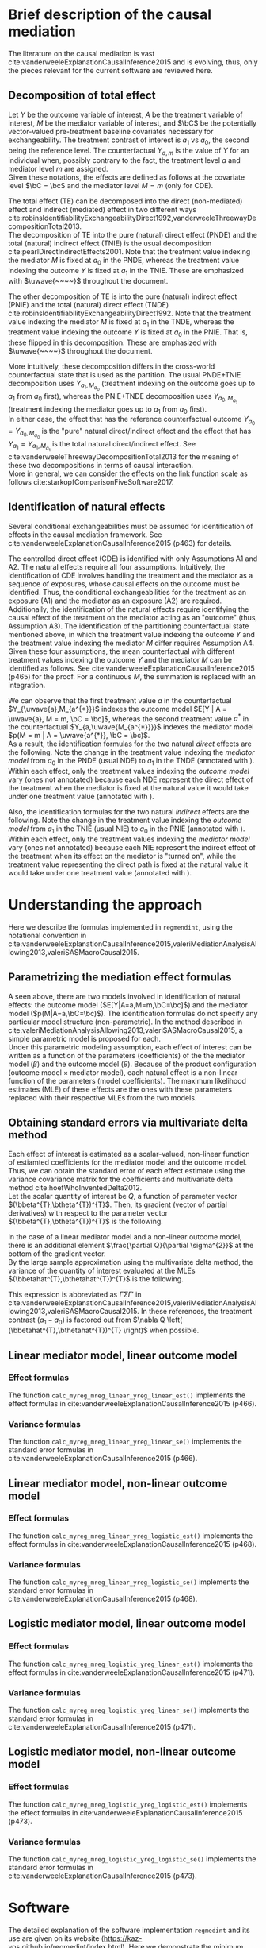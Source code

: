 \sloppy
\newpage
* Meta-data                                                        :noexport:
#+TITLE:
#+AUTHOR:
#+OPTIONS: ^:{}
# LATEX configurations
#+LATEX_CLASS_OPTIONS: [dvipdfmx,10pt]
#+LATEX_HEADER: %% Margin
#+LATEX_HEADER: %% \usepackage[margin=1.5cm]{geometry}
#+LATEX_HEADER: \usepackage[top=2cm, bottom=2cm, left=2cm, right=2cm, headsep=4pt]{geometry}
#+LATEX_HEADER: %% \addtolength{\topmargin}{0.3cm}
#+LATEX_HEADER: %% \addtolength{\textheight}{1.75in}
#+LATEX_HEADER: %% Math
#+LATEX_HEADER: \usepackage{amsmath}
#+LATEX_HEADER: \usepackage{amssymb}
#+LATEX_HEADER: \usepackage{wasysym}
#+LATEX_HEADER: %% Allow new page within align
#+LATEX_HEADER: \allowdisplaybreaks
#+LATEX_HEADER: \usepackage{cancel}
#+LATEX_HEADER: % % Code
#+LATEX_HEADER: \usepackage{listings}
#+LATEX_HEADER: \usepackage{courier}
#+LATEX_HEADER: \lstset{basicstyle=\footnotesize\ttfamily, breaklines=true, frame=single}
#+LATEX_HEADER: \usepackage[cache=false]{minted}
#+LATEX_HEADER: \usemintedstyle{vs}
#+LATEX_HEADER: %% Graphics
#+LATEX_HEADER: \usepackage{graphicx}
#+LATEX_HEADER: \usepackage{grffile}
#+LATEX_HEADER: %% DAG
#+LATEX_HEADER: \usepackage{tikz}
#+LATEX_HEADER: \usetikzlibrary{positioning,shapes.geometric}
#+LATEX_HEADER: %% Date
#+LATEX_HEADER: \usepackage[yyyymmdd]{datetime}
#+LATEX_HEADER: \renewcommand{\dateseparator}{--}
#+LATEX_HEADER: %% Header
#+LATEX_HEADER: \usepackage{fancyhdr}
#+LATEX_HEADER: \pagestyle{fancy}
#+LATEX_HEADER: \fancyhf{} % Erase first to supress section names
#+LATEX_HEADER: \fancyhead[L]{K Yoshida, et al.} % LEFT
#+LATEX_HEADER: \fancyhead[C]{Supplement} % CENTER
#+LATEX_HEADER: \fancyhead[R]{\today} % RIGHT
#+LATEX_HEADER: \fancyfoot[C]{\thepage}
#+LATEX_HEADER: %% \fancyfoot[R]{Page \thepage\ of \pageref{LastPage}}
#+LATEX_HEADER: %% Section font size
#+LATEX_HEADER: \usepackage{sectsty}
#+LATEX_HEADER: \sectionfont{\small}
#+LATEX_HEADER: \subsectionfont{\small}
#+LATEX_HEADER: \subsubsectionfont{\small}
#+LATEX_HEADER: %% Section numbering
#+LATEX_HEADER: %% http://tex.stackexchange.com/questions/3177/how-to-change-the-numbering-of-part-chapter-section-to-alphabetical-r
#+LATEX_HEADER: %% \renewcommand\thesection{\alph{section}}
#+LATEX_HEADER: %% \renewcommand\thesubsection{\thesection.\arabic{subsection}}
#+LATEX_HEADER: %% \renewcommand{\thesubsubsection}{\thesubsection.\alph{subsubsection}}
#+LATEX_HEADER: %%
#+LATEX_HEADER: %% http://tex.stackexchange.com/questions/40067/numbering-sections-with-sequential-integers
#+LATEX_HEADER: %% \usepackage{chngcntr}
#+LATEX_HEADER: %% \counterwithout{subsection}{section}
#+LATEX_HEADER: %% enumerate
#+LATEX_HEADER: \usepackage{enumerate}
#+LATEX_HEADER: %% double space
#+LATEX_HEADER: %% \usepackage{setspace}
#+LATEX_HEADER: %% \linespread{2}
#+LATEX_HEADER: %% Paragraph Indentation
#+LATEX_HEADER: \usepackage{indentfirst}
#+LATEX_HEADER: \setlength{\parindent}{0em}
#+LATEX_HEADER: %% Spacing after headings
#+LATEX_HEADER: %% http://tex.stackexchange.com/questions/53338/reducing-spacing-after-headings
#+LATEX_HEADER: \usepackage{titlesec}
#+LATEX_HEADER: \titlespacing      \section{0pt}{12pt plus 4pt minus 2pt}{0pt plus 2pt minus 2pt}
#+LATEX_HEADER: \titlespacing   \subsection{0pt}{12pt plus 4pt minus 2pt}{0pt plus 2pt minus 2pt}
#+LATEX_HEADER: \titlespacing\subsubsection{0pt}{12pt plus 4pt minus 2pt}{0pt plus 2pt minus 2pt}
#+LATEX_HEADER: %% Fix figures and tables by [H]
#+LATEX_HEADER: \usepackage{float}
#+LATEX_HEADER: %% Allow URL embedding
#+LATEX_HEADER: \usepackage{url}
#+LATEX_HEADER: \usepackage{fontawesome}
#+LATEX_HEADER: %% https://github.com/kaz-yos/emacs/blob/master/misc/GrandMacros.tex
#+LATEX_HEADER: \input{\string~/.emacs.d/misc/GrandMacros}
# ############################################################################ #

* Brief description of the causal mediation

The literature on the causal mediation is vast cite:vanderweeleExplanationCausalInference2015 and is evolving, thus, only the pieces relevant for the current software are reviewed here.

** Decomposition of total effect
Let $Y$ be the outcome variable of interest, $A$ be the treatment variable of interest, $M$ be the mediator variable of interest, and $\bC$ be the potentially vector-valued pre-treatment baseline covariates necessary for exchangeability. The treatment contrast of interest is $a_{1}$ vs $a_{0}$, the second being the reference level. The counterfactual $Y_{a,m}$ is the value of $Y$ for an individual when, possibly contrary to the fact, the treatment level $a$ and mediator level $m$ are assigned.\\

Given these notations, the effects are defined as follows at the covariate level $\bC = \bc$ and the mediator level $M = m$ (only for CDE).

\begin{align*}
  CDE(m) &= E[Y_{a_{1},m} | \bC = \bc] - E[Y_{a_{0},m} | \bC = \bc]\\
  \\
  PNDE &= E[Y_{a_{1},M_{a_{0}}} | \bC = \bc] - E[Y_{a_{0},M_{a_{0}}} | \bC = \bc]\\
  TNIE &= E[Y_{a_{1},M_{a_{1}}} | \bC = \bc] - E[Y_{a_{1},M_{a_{0}}} | \bC = \bc]\\
  \\
  TNDE &= E[Y_{a_{1},M_{a_{1}}} | \bC = \bc] - E[Y_{a_{0},M_{a_{1}}} | \bC = \bc]\\
  PNIE &= E[Y_{a_{0},M_{a_{1}}} | \bC = \bc] - E[Y_{a_{0},M_{a_{0}}} | \bC = \bc]\\
  \\
  TE &= E[Y_{a_{1}} | \bC = \bc] - E[Y_{a_{0}} | \bC = \bc]\\
\end{align*}

The total effect (TE) can be decomposed into the direct (non-mediated) effect and indirect (mediated) effect in two different ways cite:robinsIdentifiabilityExchangeabilityDirect1992,vanderweeleThreewayDecompositionTotal2013.\\

 The decomposition of TE into the pure (natural) direct effect (PNDE) and the total (natural) indirect effect (TNIE) is the usual decomposition cite:pearlDirectIndirectEffects2001. Note that the treatment value indexing the mediator $M$ is fixed at $a_{0}$ in the PNDE, whereas the treatment value indexing the outcome $Y$ is fixed at $a_{1}$ in the TNIE. These are emphasized with $\uwave{~~~~}$ throughout the document.

\begin{align*}
  PNDE &= E[Y_{a_{1},\uwave{M_{a_{0}}}} | \bC = \bc] - E[Y_{a_{0},\uwave{M_{a_{0}}}} | \bC = \bc]\\
  TNIE &= E[Y_{\uwave{a_{1}},M_{a_{1}}} | \bC = \bc] - E[Y_{\uwave{a_{1}},M_{a_{0}}} | \bC = \bc]\\
\end{align*}

 The other decomposition of TE is into the pure (natural) indirect effect (PNIE) and the total (natural) direct effect (TNDE) cite:robinsIdentifiabilityExchangeabilityDirect1992. Note that the treatment value indexing the mediator $M$ is fixed at $a_{1}$ in the TNDE, whereas the treatment value indexing the outcome $Y$ is fixed at $a_{0}$ in the PNIE. That is, these flipped in this decomposition. These are emphasized with $\uwave{~~~~}$ throughout the document.

\begin{align*}
  TNDE &= E[Y_{a_{1},\uwave{M_{a_{1}}}} | \bC = \bc] - E[Y_{a_{0},\uwave{M_{a_{1}}}} | \bC = \bc]\\
  PNIE &= E[Y_{\uwave{a_{0}},M_{a_{1}}} | \bC = \bc] - E[Y_{\uwave{a_{0}},M_{a_{0}}} | \bC = \bc]\\
\end{align*}

More intuitively, these decomposition differs in the cross-world counterfactual state that is used as the partition. The usual PNDE+TNIE decomposition uses $Y_{a_{1},M_{a_{0}}}$ (treatment indexing on the outcome goes up to $a_{1}$ from $a_{0}$ first), whereas the PNIE+TNDE decomposition uses $Y_{a_{0},M_{a_{1}}}$ (treatment indexing the mediator goes up to $a_{1}$ from $a_{0}$ first).\\

 In either case, the effect that has the reference counterfactual outcome $Y_{a_{0}} = Y_{a_{0},M_{a_{0}}}$ is the "pure" natural direct/indirect effect and the effect that has $Y_{a_{1}} = Y_{a_{1},M_{a_{1}}}$ is the total natural direct/indirect effect. See cite:vanderweeleThreewayDecompositionTotal2013 for the meaning of these two decompositions in terms of causal interaction.\\

More in general, we can consider the effects on the link function scale as follows cite:starkopfComparisonFiveSoftware2017.

\begin{align*}
  CDE(m) &= g(E[Y_{a_{1},m} | \bC = \bc]) - g(E[Y_{a_{0},m} | \bC = \bc])\\
  \\
  PNDE &= g(E[Y_{a_{1},M_{a_{0}}} | \bC = \bc]) - g(E[Y_{a_{0},M_{a_{0}}} | \bC = \bc])\\
  TNIE &= g(E[Y_{a_{1},M_{a_{1}}} | \bC = \bc]) - g(E[Y_{a_{1},M_{a_{0}}} | \bC = \bc])\\
  \\
  TNDE &= g(E[Y_{a_{1},M_{a_{1}}} | \bC = \bc]) - g(E[Y_{a_{0},M_{a_{1}}} | \bC = \bc])\\
  PNIE &= g(E[Y_{a_{0},M_{a_{1}}} | \bC = \bc]) - g(E[Y_{a_{0},M_{a_{0}}} | \bC = \bc])\\
  \\
  TE &= g(E[Y_{a_{1}} | \bC = \bc]) - g(E[Y_{a_{0}} | \bC = \bc])\\
\end{align*}


** Identification of natural effects
Several conditional exchangeabilities must be assumed for identification of effects in the causal mediation framework. See cite:vanderweeleExplanationCausalInference2015 (p463) for details.

\begin{align*}
  &\text{A1}\\
  Y_{a,m} &\ind A | \bC\\
  &\text{A2}\\
  Y_{a,m} &\ind M | \left\{ A, \bC \right\}\\
  &\text{A3}\\
  M_{a} &\ind A | \bC\\
  &\text{A4}\\
  Y_{a,m} &\ind M_{a^{*}} |\bC\\
\end{align*}

The controlled direct effect (CDE) is identified with only Assumptions A1 and A2. The natural effects require all four assumptions.  Intuitively, the identification of CDE involves handling the treatment and the mediator as a sequence of exposures, whose causal effects on the outcome must be identified. Thus, the conditional exchangeabilities for the treatment as an exposure (A1) and the mediator as an exposure (A2) are required.\\

Additionally, the identification of the natural effects require identifying the causal effect of the treatment on the mediator acting as an "outcome" (thus, Assumption A3). The identification of the partitioning counterfactual state mentioned above, in which the treatment value indexing the outcome $Y$ and the treatment value indexing the mediator $M$ differ requires Assumption A4.\\

Given these four assumptions, the mean counterfactual with different treatment values indexing the outcome $Y$ and the mediator $M$ can be identified as follows. See cite:vanderweeleExplanationCausalInference2015 (p465) for the proof. For a continuous $M$, the summation is replaced with an integration.

\begin{align*}
E[Y_{a,M_{a^{*}}} | \bC = \bc] &= \sum_{m} E[Y | A = a, M = m, \bC = \bc] p(M = m | A = a^{*}, \bC = \bc)
\end{align*}

We can observe that the first treatment value $a$ in the counterfactual $Y_{\uwave{a},M_{a^{*}}}$ indexes the outcome model $E[Y | A = \uwave{a}, M = m, \bC = \bc]$, whereas the second treatment value $a^{*}$ in the counterfactual $Y_{a,\uwave{M_{a^{*}}}}$ indexes the mediator model $p(M = m | A = \uwave{a^{*}}, \bC = \bc)$.\\

As a result, the identification formulas for the two natural /direct/ effects are the following. Note the change in the treatment value indexing the /mediator model/ from $a_{0}$ in the PNDE (usual NDE) to $a_{1}$ in the TNDE (annotated with \uwave{~~~~}). Within each effect, only the treatment values indexing the /outcome model/ vary (ones not annotated) because each NDE represent the direct effect of the treatment when the mediator is fixed at the natural value it would take under one treatment value (annotated with \uwave{~~~~}).

\begin{align*}
  PNDE
  &= E[Y_{a_{1},\uwave{M_{a_{0}}}} | \bC = \bc] - E[Y_{a_{0},\uwave{M_{a_{0}}}} | \bC = \bc]\\
  &=     \sum_{m} E[Y | A = a_{1}, M = m, \bC = \bc] p(M = m | A = \uwave{a_{0}}, \bC = \bc)\\
  &~~~ - \sum_{m} E[Y | A = a_{0}, M = m, \bC = \bc] p(M = m | A = \uwave{a_{0}}, \bC = \bc)\\
  &= \sum_{m} \left\{ E[Y | A = a_{1}, M = m, \bC = \bc] - E[Y | A = a_{0}, M = m, \bC = \bc] \right\}\\
  &~~~ \times p(M = m | A = \uwave{a_{0}}, \bC = \bc)\\
  \\
  TNDE
  &= E[Y_{a_{1},\uwave{M_{a_{1}}}} | \bC = \bc] - E[Y_{a_{0},\uwave{M_{a_{1}}}} | \bC = \bc]\\
  &=     \sum_{m} E[Y | A = a_{1}, M = m, \bC = \bc] p(M = m | A = \uwave{a_{1}}, \bC = \bc)\\
  &~~~ - \sum_{m} E[Y | A = a_{0}, M = m, \bC = \bc] p(M = m | A = \uwave{a_{1}}, \bC = \bc)\\
  &= \sum_{m} \left\{ E[Y | A = a_{1}, M = m, \bC = \bc] - E[Y | A = a_{0}, M = m, \bC = \bc] \right\}\\
  &~~~ \times p(M = m | A = \uwave{a_{1}}, \bC = \bc)\\
\end{align*}

Also, the identification formulas for the two natural /indirect/ effects are the following. Note the change in the treatment value indexing the /outcome model/ from $a_{1}$ in the TNIE (usual NIE) to $a_{0}$ in the PNIE (annotated with \uwave{~~~~}). Within each effect, only the treatment values indexing the /mediator model/ vary (ones not annotated) because each NIE represent the indirect effect of the treatment when its effect on the mediator is "turned on", while the treatment value representing the direct path is fixed at the natural value it would take under one treatment value (annotated with \uwave{~~~~}).

\begin{align*}
  TNIE
  &= E[Y_{\uwave{a_{1}},M_{a_{1}}} | \bC = \bc] - E[Y_{\uwave{a_{1}},M_{a_{0}}} | \bC = \bc]\\
  &=     \sum_{m} E[Y | A = \uwave{a_{1}}, M = m, \bC = \bc] p(M = m | A = a_{1}, \bC = \bc)\\
  &~~~ - \sum_{m} E[Y | A = \uwave{a_{1}}, M = m, \bC = \bc] p(M = m | A = a_{0}, \bC = \bc)\\
  &= \sum_{m} E[Y | A = \uwave{a_{1}}, M = m, \bC = \bc]\\
  &~~~ \times \left\{ p(M = m | A = a_{1}, \bC = \bc) - p(M = m | A = a_{0}, \bC = \bc) \right\}
  \\
  PNIE
   &= E[Y_{\uwave{a_{0}},M_{a_{1}}} | \bC = \bc] - E[Y_{\uwave{a_{0}},M_{a_{0}}} | \bC = \bc]\\
  &=     \sum_{m} E[Y | A = \uwave{a_{0}}, M = m, \bC = \bc] p(M = m | A = a_{1}, \bC = \bc)\\
  &~~~ - \sum_{m} E[Y | A = \uwave{a_{0}}, M = m, \bC = \bc] p(M = m | A = a_{0}, \bC = \bc)\\
  &= \sum_{m} E[Y | A = \uwave{a_{0}}, M = m, \bC = \bc]\\
  &~~~ \times \left\{ p(M = m | A = a_{1}, \bC = \bc) - p(M = m | A = a_{0}, \bC = \bc) \right\}
\end{align*}


* Understanding the approach
Here we describe the formulas implemented in =regmendint=, using the notational convention in cite:vanderweeleExplanationCausalInference2015,valeriMediationAnalysisAllowing2013,valeriSASMacroCausal2015.

** Parametrizing the mediation effect formulas
A seen above, there are two models involved in identification of natural effects: the outcome model ($E[Y|A=a,M=m,\bC=\bc]$) and the mediator model ($p(M|A=a,\bC=\bc)$). The identification formulas do not specify any particular model structure (non-parametric). In the method described in cite:valeriMediationAnalysisAllowing2013,valeriSASMacroCausal2015, a simple parametric model is proposed for each.\\

Under this parametric modeling assumption, each effect of interest can be written as a function of the parameters (coefficients) of the the mediator model ($\beta$) and the outcome model ($\theta$). Because of the product configuration (outcome model \times mediator model), each natural effect is a non-linear function of the parameters (model coefficients). The maximum likelihood estimates (MLE) of these effects are the ones with these parameters replaced with their respective MLEs from the two models.

** Obtaining standard errors via multivariate delta method

Each effect of interest is estimated as a scalar-valued, non-linear function of estiamted coefficients for the mediator model and the outcome model. Thus, we can obtain the standard error of each effect estimate using the variance covariance matrix for the coefficients and multivariate delta method cite:hoefWhoInventedDelta2012.\\

Let the scalar quantity of interest be $Q$, a function of parameter vector $(\bbeta^{T},\btheta^{T})^{T}$. Then, its gradient (vector of partial derivatives) with respect to the parameter vector $(\bbeta^{T},\btheta^{T})^{T}$ is the following.\\

\begin{align*}
\nabla Q &= \frac{\partial Q}{\partial (\bbeta^{T},\btheta^{T})^{T}}\\
         &= \begin{bmatrix}
           \frac{\partial Q}{\partial \beta_{0}}\\[6pt]
           \frac{\partial Q}{\partial \beta_{1}}\\[6pt]
           \frac{\partial Q}{\partial \bbeta_{2}}\\[6pt]
           \frac{\partial Q}{\partial \theta_{0}}\\[6pt]
           \frac{\partial Q}{\partial \theta_{1}}\\[6pt]
           \frac{\partial Q}{\partial \theta_{2}}\\[6pt]
           \frac{\partial Q}{\partial \theta_{3}}\\[6pt]
           \frac{\partial Q}{\partial \btheta_{4}}\\
         \end{bmatrix}\\
\end{align*}

In the case of a linear mediator model and a non-linear outcome model, there is an additional element $\frac{\partial Q}{\partial \sigma^{2}}$ at the bottom of the gradient vector.\\

By the large sample approximation using the multivariate delta method, the variance of the quantity of interest evaluated at the MLEs $(\bbetahat^{T},\bthetahat^{T})^{T}$ is the following.

\begin{align*}
  \underbrace{Var \left[ Q\left\{ (\bbetahat^{T},\bthetahat^{T})^{T} \right\} \right]}_{\text{scalar}}
  &\approx
  \underbrace{\left[ \nabla Q \left( (\bbetahat^{T},\bthetahat^{T})^{T} \right) \right]^{T}}_{\text{row vector}}
  \underbrace{Var((\bbetahat^{T},\bthetahat^{T})^{T})}_{\text{matrix}}
  \underbrace{\left[ \nabla Q \left( (\bbetahat^{T},\bthetahat^{T})^{T} \right) \right]}_{\text{column vector}}
\end{align*}

This expression is abbreviated as $\Gamma\Sigma\Gamma'$ in cite:vanderweeleExplanationCausalInference2015,valeriMediationAnalysisAllowing2013,valeriSASMacroCausal2015. In these references, the treatment contrast ($a_{1}-a_{0}$) is factored out from $\nabla Q \left( (\bbetahat^{T},\bthetahat^{T})^{T} \right)$ when possible.

** Linear mediator model, linear outcome model
*** Effect formulas
The function =calc_myreg_mreg_linear_yreg_linear_est()= implements the effect formulas in cite:vanderweeleExplanationCausalInference2015 (p466).

\begin{align*}
  &\text{Models}\\
  E[Y|A=a,M=m,\bC=\bc] &= \theta_{0} + \theta_{1}a + \theta_{2}m + \theta_{3}am + \btheta_{4}^{T}\bc\\
  E[M|A=a,\bC=\bc] &= \beta_{0} + \beta_{1}a + \bbeta_{2}^{T}\bc\\
  \\
  &\text{Effects}\\
  CDE(m) &= E[Y_{a_{1},m} | \bC = \bc] - E[Y_{a_{0},m} | \bC = \bc]\\
  &= (\theta_{1} + \theta_{3}m)(a_{1} - a_{0})\\
  \\
  PNDE &= E[Y_{a_{1},\uwave{M_{a_{0}}}} | \bC = \bc] - E[Y_{a_{0},\uwave{M_{a_{0}}}} | \bC = \bc]\\
  &= \left\{ \theta_{1} + \theta_{3}(\beta_{0} + \beta_{1}\uwave{a_{0}} + \bbeta_{2}^{T}\bc) \right\} (a_{1} - a_{0})\\
  TNIE &= E[Y_{\uwave{a_{1}},M_{a_{1}}} | \bC = \bc] - E[Y_{\uwave{a_{1}},M_{a_{0}}} | \bC = \bc]\\
  &= \beta_{1}(\theta_{2} + \theta_{3}\uwave{a_{1}})(a_{1} - a_{0})\\
  \\
  TNDE &= E[Y_{a_{1},\uwave{M_{a_{1}}}} | \bC = \bc] - E[Y_{a_{0},\uwave{M_{a_{1}}}} | \bC = \bc]\\
  &= \left\{ \theta_{1} + \theta_{3}(\beta_{0} + \beta_{1}\uwave{a_{1}} + \bbeta_{2}^{T}\bc) \right\} (a_{1} - a_{0})\\
  PNIE &= E[Y_{\uwave{a_{0}},M_{a_{1}}} | \bC = \bc] - E[Y_{\uwave{a_{0}},M_{a_{0}}} | \bC = \bc]\\
  &= \beta_{1}(\theta_{2} + \theta_{3}\uwave{a_{0}})(a_{1} - a_{0})\\
  \\
  TE &= PNDE + TNIE\\
  PM &= \frac{TNIE}{PNDE + TNIE}\\
\end{align*}

*** Variance formulas
The function =calc_myreg_mreg_linear_yreg_linear_se()= implements the standard error formulas in cite:vanderweeleExplanationCausalInference2015 (p466).

\begin{align*}
  (a_{1}-a_{0})\Gamma_{CDE(m)}
  &= \frac{\partial CDE(m)}{\partial (\bbeta^{T},\btheta^{T})^{T}}\\
  &= (a_{1}-a_{0})
    \begin{bmatrix}
      0\\
      0\\
      \b0\\
      0\\
      1\\
      0\\
      m\\
      \b0\\
    \end{bmatrix}\\
  \\
  (a_{1}-a_{0})\Gamma_{PNDE}
  &= \frac{\partial PNDE}{\partial (\bbeta^{T},\btheta^{T})^{T}}\\
  &= (a_{1}-a_{0})
    \begin{bmatrix}
      \theta_{3}\\
      \theta_{3}\uwave{a_{0}}\\
      \theta_{3}\bc\\
      0\\
      1\\
      0\\
      \beta_{0} + \beta_{1}\uwave{a_{0}} + \bbeta_{2}^{T}\bc\\
      \b0\\
    \end{bmatrix}\\
  (a_{1}-a_{0})\Gamma_{TNIE}
  &= \frac{\partial TNIE}{\partial (\bbeta^{T},\btheta^{T})^{T}}\\
  &= (a_{1}-a_{0})
    \begin{bmatrix}
      0\\
      \theta_{2} + \theta_{3}\uwave{a_{1}}\\
      \b0\\
      0\\
      0\\
      \beta_{1}\\
      \beta_{1}\uwave{a_{1}}\\
      \b0\\
    \end{bmatrix}\\
  \\
  (a_{1}-a_{0})\Gamma_{TNDE}
  &= \frac{\partial TNDE}{\partial (\bbeta^{T},\btheta^{T})^{T}}\\
  &= (a_{1}-a_{0})
    \begin{bmatrix}
      \theta_{3}\\
      \theta_{3}\uwave{a_{1}}\\
      \theta_{3}\bc\\
      0\\
      1\\
      0\\
      \beta_{0} + \beta_{1}\uwave{a_{1}} + \bbeta_{2}^{T}\bc\\
      \b0\\
    \end{bmatrix}\\
  (a_{1}-a_{0})\Gamma_{PNIE}
  &= \frac{\partial PNIE}{\partial (\bbeta^{T},\btheta^{T})^{T}}\\
  &= (a_{1}-a_{0})
    \begin{bmatrix}
      0\\
      \theta_{2} + \theta_{3}\uwave{a_{0}}\\
      \b0\\
      0\\
      0\\
      \beta_{1}\\
      \beta_{1}\uwave{a_{0}}\\
      \b0\\
    \end{bmatrix}\\
  \\
  (a_{1}-a_{0})\Gamma_{TE}
  &= \frac{\partial TE}{\partial (\bbeta^{T},\btheta^{T})^{T}}\\
  &= \frac{\partial (PNDE+TNIE)}{\partial (\bbeta^{T},\btheta^{T})^{T}}\\
  &= (a_{1}-a_{0})(\Gamma_{PNDE} + \Gamma_{TNIE})\\
  \\
  (a_{1}-a_{0})\Gamma_{PM}
  &= \frac{\partial PM}{\partial (\bbeta^{T},\btheta^{T})^{T}}\\
  &~~~\text{By multivariate chain rule}\\
  &= \frac{\partial PM}{\partial PNDE}\frac{\partial PNDE}{\partial (\bbeta^{T},\btheta^{T})^{T}} + \frac{\partial PM}{\partial TNIE}\frac{\partial TNIE}{\partial (\bbeta^{T},\btheta^{T})^{T}}\\
  &= \frac{\partial PM}{\partial PNDE}(a_{1}-a_{0})\Gamma_{PNDE} + \frac{\partial PM}{\partial TNIE}(a_{1}-a_{0})\Gamma_{TNIE}\\
  &= \frac{-TNIE}{(PNDE+TNIE)^{2}}(a_{1}-a_{0})\Gamma_{PNDE} + \frac{PNDE}{(PNDE+TNIE)^{2}}(a_{1}-a_{0})\Gamma_{TNIE}\\
  &= (a_{1}-a_{0}) \frac{-TNIE~\Gamma_{PNDE} + PNDE~\Gamma_{TNIE}}{(PNDE+TNIE)^{2}}\\
  \\
  &\text{Variance-covariance matrix from two models}\\
  \bSigma &=
           \begin{bmatrix}
             \bSigma_{\bbeta} & 0 \\
             0 & \bSigma_{\btheta} \\
           \end{bmatrix}\\
  SE(\widehat{CDE}(m)) &= \sqrt{\Gamma_{CDE(m)}^{T} ~\bSigma~ \Gamma_{CDE(m)}} ~ \abs{a_{1} - a_{0}}\\
  SE(\widehat{PNDE}) &= \sqrt{\Gamma_{PNDE}^{T} ~\bSigma~ \Gamma_{PNDE}} ~ \abs{a_{1} - a_{0}}\\
  SE(\widehat{TNIE}) &= \sqrt{\Gamma_{TNIE}^{T} ~\bSigma~ \Gamma_{TNIE}} ~ \abs{a_{1} - a_{0}}\\
  SE(\widehat{TNDE}) &= \sqrt{\Gamma_{TNDE}^{T} ~\bSigma~ \Gamma_{TNDE}} ~ \abs{a_{1} - a_{0}}\\
  SE(\widehat{PNIE}) &= \sqrt{\Gamma_{PNIE}^{T} ~\bSigma~ \Gamma_{PNIE}} ~ \abs{a_{1} - a_{0}}\\
  SE(\widehat{TE}) &= \sqrt{\Gamma_{TE}^{T} ~\bSigma~ \Gamma_{TE}} ~ \abs{a_{1} - a_{0}}\\
  SE(\widehat{PM}) &= \sqrt{\Gamma_{PM}^{T} ~\bSigma~ \Gamma_{PM}} ~ \abs{a_{1} - a_{0}}\\
\end{align*}


** Linear mediator model, non-linear outcome model
*** Effect formulas
The function =calc_myreg_mreg_linear_yreg_logistic_est()= implements the effect formulas in cite:vanderweeleExplanationCausalInference2015 (p468).

\begin{align*}
  &\text{Models}\\
  \logit(E[Y|A=a,M=m,\bC=\bc]) &= \theta_{0} + \theta_{1}a + \theta_{2}m + \theta_{3}am + \btheta_{4}^{T}\bc\\
  E[M|A=a,\bC=\bc] &= \beta_{0} + \beta_{1}a + \bbeta_{2}^{T}\bc\\
  \\
  &\text{Effects on link function scale}\\
  CDE(m) &= \logit(E[Y_{a_{1},m} | \bC = \bc]) - \logit(E[Y_{a_{0},m} | \bC = \bc])\\
  &= (\theta_{1} + \theta_{3}m)(a_{1} - a_{0})\\
  \\
  PNDE &= \logit(E[Y_{a_{1},\uwave{M_{a_{0}}}} | \bC = \bc]) - \logit(E[Y_{a_{0},\uwave{M_{a_{0}}}} | \bC = \bc])\\
  &\approx \left\{ \theta_{1} + \theta_{3}(\beta_{0} + \beta_{1}\uwave{a_{0}} + \bbeta_{2}^{T}\bc + \theta_{2}\sigma^{2}) \right\} (a_{1} - a_{0}) + \frac{1}{2} \theta_{3}^{2}\sigma^{2}(a_{1}^{2} - a_{0}^{2})\\
  TNIE &= \logit(E[Y_{\uwave{a_{1}},M_{a_{1}}} | \bC = \bc]) - \logit(E[Y_{\uwave{a_{1}},M_{a_{0}}} | \bC = \bc])\\
  &\approx \beta_{1}(\theta_{2} + \theta_{3}\uwave{a_{1}})(a_{1} - a_{0})\\
  \\
  TNDE &= \logit(E[Y_{a_{1},\uwave{M_{a_{1}}}} | \bC = \bc]) - \logit(E[Y_{a_{0},\uwave{M_{a_{1}}}} | \bC = \bc])\\
  &\approx \left\{ \theta_{1} + \theta_{3}(\beta_{0} + \beta_{1}\uwave{a_{1}} + \bbeta_{2}^{T}\bc + \theta_{2}\sigma^{2}) \right\} (a_{1} - a_{0}) + \frac{1}{2} \theta_{3}^{2}\sigma^{2}(a_{1}^{2} - a_{0}^{2})\\
  PNIE &= \logit(E[Y_{\uwave{a_{0}},M_{a_{1}}} | \bC = \bc]) - \logit(E[Y_{\uwave{a_{0}},M_{a_{0}}} | \bC = \bc])\\
  &\approx \beta_{1}(\theta_{2} + \theta_{3}\uwave{a_{0}})(a_{1} - a_{0})\\
  \\
  TE &= PNDE + TNIE\\
  PM &= \frac{\exp(PNDE)(\exp(TNIE) - 1)}{\exp(PNDE)\exp(TNIE) - 1}\\
\end{align*}

*** Variance formulas
The function =calc_myreg_mreg_linear_yreg_logistic_se()= implements the standard error formulas in cite:vanderweeleExplanationCausalInference2015 (p468).

\begin{align*}
  (a_{1}-a_{0})\Gamma_{CDE(m)}
  &= \frac{\partial CDE(m)}{\partial (\bbeta^{T},\btheta^{T},\sigma^2)^{T}}\\
  &= (a_{1}-a_{0})
    \begin{bmatrix}
      0\\
      0\\
      \b0\\
      0\\
      1\\
      0\\
      m\\
      \b0\\
      0\\
    \end{bmatrix}\\
  \\
  (a_{1}-a_{0})\Gamma_{PNDE}
  &= \frac{\partial PNDE}{\partial (\bbeta^{T},\btheta^{T},\sigma^2)^{T}}\\
  &= (a_{1}-a_{0})
    \begin{bmatrix}
      \theta_{3}\\
      \theta_{3}\uwave{a_{0}}\\
      \theta_{3}\bc\\
      0\\
      1\\
      \theta_{3}\sigma^{2}\\
      \beta_{0} + \beta_{1}\uwave{a_{0}} + \bbeta_{2}^{T}\bc + \theta_{2}\sigma^{2} + \theta_{3}\sigma^{2}(a_{0} + a_{1})\\
      \b0\\
      \theta_{3}\theta_{2} + \frac{1}{2}\theta_{3}^{2}(a_{1} + a_{0})\\
    \end{bmatrix}\\
  (a_{1}-a_{0})\Gamma_{TNIE}
  &= \frac{\partial TNIE}{\partial (\bbeta^{T},\btheta^{T},\sigma^2)^{T}}\\
  &= (a_{1}-a_{0})
    \begin{bmatrix}
      0\\
      \theta_{2} + \theta_{3}\uwave{a_{1}}\\
      \b0\\
      0\\
      0\\
      \beta_{1}\\
      \beta_{1}\uwave{a_{1}}\\
      \b0\\
      0\\
    \end{bmatrix}\\
  \\
  (a_{1}-a_{0})\Gamma_{TNDE}
  &= \frac{\partial TNDE}{\partial (\bbeta^{T},\btheta^{T},\sigma^2)^{T}}\\
  &= (a_{1}-a_{0})
    \begin{bmatrix}
      \theta_{3}\\
      \theta_{3}\uwave{a_{1}}\\
      \theta_{3}\bc\\
      0\\
      1\\
      \theta_{3}\sigma^{2}\\
      \beta_{0} + \beta_{1}\uwave{a_{1}} + \bbeta_{2}^{T}\bc + \theta_{2}\sigma^{2} + \theta_{3}\sigma^{2}(a_{0} + a_{1})\\
      \b0\\
      \theta_{3}\theta_{2} + \frac{1}{2}\theta_{3}^{2}(a_{1} + a_{0})\\
    \end{bmatrix}\\
  (a_{1}-a_{0})\Gamma_{PNIE}
  &= \frac{\partial PNIE}{\partial (\bbeta^{T},\btheta^{T},\sigma^2)^{T}}\\
  &= (a_{1}-a_{0})
    \begin{bmatrix}
      0\\
      \theta_{2} + \theta_{3}\uwave{a_{0}}\\
      \b0\\
      0\\
      0\\
      \beta_{1}\\
      \beta_{1}\uwave{a_{0}}\\
      \b0\\
      0\\
    \end{bmatrix}\\
  \\
  (a_{1}-a_{0})\Gamma_{TE}
  &= \frac{\partial TE}{\partial (\bbeta^{T},\btheta^{T},\sigma^2)^{T}}\\
  &= \frac{\partial (PNDE+TNIE)}{\partial (\bbeta^{T},\btheta^{T},\sigma^2)^{T}}\\
  &= (a_{1}-a_{0})(\Gamma_{PNDE} + \Gamma_{TNIE})\\
  \\
  (a_{1}-a_{0})\Gamma_{PM}
  &= \frac{\partial PM}{\partial (\bbeta^{T},\btheta^{T},\sigma^2)^{T}}\\
  &~~~\text{By multivariate chain rule}\\
  &= \frac{\partial PM}{\partial PNDE}\frac{\partial PNDE}{\partial (\bbeta^{T},\btheta^{T},\sigma^2)^{T}} + \frac{\partial PM}{\partial TNIE}\frac{\partial TNIE}{\partial (\bbeta^{T},\btheta^{T},\sigma^2)^{T}}\\
  &= \frac{\partial PM}{\partial PNDE}(a_{1}-a_{0})\Gamma_{PNDE} + \frac{\partial PM}{\partial TNIE}(a_{1}-a_{0})\Gamma_{TNIE}\\
  &= - \frac{\exp(PNDE)\left\{ \exp(TNIE) - 1 \right\}}{\left\{ \exp(PNDE)\exp(TNIE) - 1 \right\}^{2}} (a_{1}-a_{0})\Gamma_{PNDE}\\
  &~~~ + \frac{\exp(PNDE)\exp(TNIE)\left\{ \exp(PNDE) - 1 \right\}}{\left\{ \exp(PNDE)\exp(TNIE) - 1 \right\}^{2}} (a_{1}-a_{0})\Gamma_{TNIE}\\
  \\
  &\text{Variance-covariance matrix from two models}\\
  \bSigma &=
           \begin{bmatrix}
             \bSigma_{\bbeta} & 0 & 0\\
             0 & \bSigma_{\btheta} & 0\\
             0 & 0 & \Sigma_{\sigma^{2}}\\
           \end{bmatrix}\\
  \Sigma_{\sigma^{2}} &= \frac{2 (\sigma^{2})^{2}}{n - p} ~ \text{where} ~ p = \text{length}(\bbeta)\\
  SE(\widehat{CDE}(m)) &= \sqrt{\Gamma_{CDE(m)}^{T} ~\bSigma~ \Gamma_{CDE(m)}} ~ \abs{a_{1} - a_{0}}\\
  SE(\widehat{PNDE}) &= \sqrt{\Gamma_{PNDE}^{T} ~\bSigma~ \Gamma_{PNDE}} ~ \abs{a_{1} - a_{0}}\\
  SE(\widehat{TNIE}) &= \sqrt{\Gamma_{TNIE}^{T} ~\bSigma~ \Gamma_{TNIE}} ~ \abs{a_{1} - a_{0}}\\
  SE(\widehat{TNDE}) &= \sqrt{\Gamma_{TNDE}^{T} ~\bSigma~ \Gamma_{TNDE}} ~ \abs{a_{1} - a_{0}}\\
  SE(\widehat{PNIE}) &= \sqrt{\Gamma_{PNIE}^{T} ~\bSigma~ \Gamma_{PNIE}} ~ \abs{a_{1} - a_{0}}\\
  SE(\widehat{TE}) &= \sqrt{\Gamma_{TE}^{T} ~\bSigma~ \Gamma_{TE}} ~ \abs{a_{1} - a_{0}}\\
  SE(\widehat{PM}) &= \sqrt{\Gamma_{PM}^{T} ~\bSigma~ \Gamma_{PM}} ~ \abs{a_{1} - a_{0}}\\
\end{align*}


** Logistic mediator model, linear outcome model
*** Effect formulas
The function =calc_myreg_mreg_logistic_yreg_linear_est()= implements the effect formulas in cite:vanderweeleExplanationCausalInference2015 (p471).

\begin{align*}
  &\text{Models}\\
  E[Y|A=a,M=m,\bC=\bc] &= \theta_{0} + \theta_{1}a + \theta_{2}m + \theta_{3}am + \btheta_{4}^{T}\bc\\
  \logit(E[M|A=a,\bC=\bc]) &= \beta_{0} + \beta_{1}a + \bbeta_{2}^{T}\bc\\
  \\
  &\text{Effects}\\
  CDE(m) &= E[Y_{a_{1},m} | \bC = \bc] - E[Y_{a_{0},m} | \bC = \bc]\\
  &= (\theta_{1} + \theta_{3}m)(a_{1} - a_{0})\\
  \\
  PNDE &= E[Y_{a_{1},\uwave{M_{a_{0}}}} | \bC = \bc] - E[Y_{a_{0},\uwave{M_{a_{0}}}} | \bC = \bc]\\
  &= \left\{\theta_{1}(a_{1} - a_{0}) \right\} + \left\{\theta_{3}(a_{1} - a_{0}) \right\}
    \frac
    {    \exp(\beta_{0} + \beta_{1}\uwave{a_{0}} + \bbeta_{2}^{T}\bc)}
    {1 + \exp(\beta_{0} + \beta_{1}\uwave{a_{0}} + \bbeta_{2}^{T}\bc)}\\
  TNIE &= E[Y_{\uwave{a_{1}},M_{a_{1}}} | \bC = \bc] - E[Y_{\uwave{a_{1}},M_{a_{0}}} | \bC = \bc]\\
  &= (\theta_{2} + \theta_{3}\uwave{a_{1}})\left\{
    \frac
    {    \exp(\beta_{0} + \beta_{1}a_{1} + \bbeta_{2}^{T}\bc)}
    {1 + \exp(\beta_{0} + \beta_{1}a_{1} + \bbeta_{2}^{T}\bc)}
    -
    \frac
    {    \exp(\beta_{0} + \beta_{1}a_{0} + \bbeta_{2}^{T}\bc)}
    {1 + \exp(\beta_{0} + \beta_{1}a_{0} + \bbeta_{2}^{T}\bc)}
    \right\}
  \\
  TNDE &= E[Y_{a_{1},\uwave{M_{a_{1}}}} | \bC = \bc] - E[Y_{a_{0},\uwave{M_{a_{1}}}} | \bC = \bc]\\
  &= \left\{\theta_{1}(a_{1} - a_{0}) \right\} + \left\{\theta_{3}(a_{1} - a_{0}) \right\}
    \frac
    {    \exp(\beta_{0} + \beta_{1}\uwave{a_{1}} + \bbeta_{2}^{T}\bc)}
    {1 + \exp(\beta_{0} + \beta_{1}\uwave{a_{1}} + \bbeta_{2}^{T}\bc)}\\
  PNIE &= E[Y_{\uwave{a_{0}},M_{a_{1}}} | \bC = \bc] - E[Y_{\uwave{a_{0}},M_{a_{0}}} | \bC = \bc]\\
  &= (\theta_{2} + \theta_{3}\uwave{a_{0}})\left\{
    \frac
    {    \exp(\beta_{0} + \beta_{1}a_{1} + \bbeta_{2}^{T}\bc)}
    {1 + \exp(\beta_{0} + \beta_{1}a_{1} + \bbeta_{2}^{T}\bc)}
    -
    \frac
    {    \exp(\beta_{0} + \beta_{1}a_{0} + \bbeta_{2}^{T}\bc)}
    {1 + \exp(\beta_{0} + \beta_{1}a_{0} + \bbeta_{2}^{T}\bc)}
    \right\}
  \\
  TE &= PNDE + TNIE\\
  PM &= \frac{TNIE}{PNDE + TNIE}\\
\end{align*}

*** Variance formulas
The function =calc_myreg_mreg_logistic_yreg_linear_se()= implements the standard error formulas in cite:vanderweeleExplanationCausalInference2015 (p471).

\begin{align*}
  (a_{1}-a_{0})\Gamma_{CDE(m)}
  &= \frac{\partial CDE(m)}{\partial (\bbeta^{T},\btheta^{T})^{T}}\\
  &= (a_{1}-a_{0})
    \begin{bmatrix}
      0\\
      0\\
      \b0\\
      0\\
      1\\
      0\\
      m\\
      \b0\\
    \end{bmatrix}\\
  \\
  d_{1,PNDE} &= \theta_{3} \frac
               {    \exp(\beta_{0} + \beta_{1}\uwave{a_{0}} + \bbeta_{2}^{T}\bc)}
               {\{1 + \exp(\beta_{0} + \beta_{1}\uwave{a_{0}} + \bbeta_{2}^{T}\bc)\}^{2}}\\
  d_{2,PNDE} &= \uwave{a_{0}} \theta_{3} \frac
               {    \exp(\beta_{0} + \beta_{1}\uwave{a_{0}} + \bbeta_{2}^{T}\bc)}
               {\{1 + \exp(\beta_{0} + \beta_{1}\uwave{a_{0}} + \bbeta_{2}^{T}\bc)\}^{2}}\\
  d_{3,PNDE} &= \bc \theta_{3} \frac
               {    \exp(\beta_{0} + \beta_{1}\uwave{a_{0}} + \bbeta_{2}^{T}\bc)}
               {\{1 + \exp(\beta_{0} + \beta_{1}\uwave{a_{0}} + \bbeta_{2}^{T}\bc)\}^{2}}\\
  d_{4,PNDE} &= 0\\
  d_{5,PNDE} &= 1\\
  d_{6,PNDE} &= 0\\
  d_{7,PNDE} &= \frac
               {    \exp(\beta_{0} + \beta_{1}\uwave{a_{0}} + \bbeta_{2}^{T}\bc)}
               {1 + \exp(\beta_{0} + \beta_{1}\uwave{a_{0}} + \bbeta_{2}^{T}\bc)}\\
  d_{8,PNDE} &= \b0\\
  (a_{1}-a_{0})\Gamma_{PNDE}
  &= \frac{\partial PNDE}{\partial (\bbeta^{T},\btheta^{T})^{T}}\\
  &= (a_{1}-a_{0})
    \begin{bmatrix}
      d_{1,PNDE}\\
      d_{2,PNDE}\\
      d_{3,PNDE}\\
      d_{4,PNDE}\\
      d_{5,PNDE}\\
      d_{6,PNDE}\\
      d_{7,PNDE}\\
      d_{8,PNDE}\\
    \end{bmatrix}\\
  \\
  Q_{TNIE} &= \frac
      {            \exp(\beta_{0} + \beta_{1}a_{1} + \bbeta_{2}^{T}\bc)}
      {\left\{ 1 + \exp(\beta_{0} + \beta_{1}a_{1} + \bbeta_{2}^{T}\bc) \right\}^{2}}\\
  B_{TNIE} &= \frac
      {            \exp(\beta_{0} + \beta_{1}a_{0} + \bbeta_{2}^{T}\bc)}
      {\left\{ 1 + \exp(\beta_{0} + \beta_{1}a_{0} + \bbeta_{2}^{T}\bc) \right\}^{2}}\\
  K_{TNIE} &= \frac
      {    \exp(\beta_{0} + \beta_{1}a_{1} + \bbeta_{2}^{T}\bc)}
      {1 + \exp(\beta_{0} + \beta_{1}a_{1} + \bbeta_{2}^{T}\bc)}\\
  D_{TNIE} &= \frac
      {    \exp(\beta_{0} + \beta_{1}a_{0} + \bbeta_{2}^{T}\bc)}
      {1 + \exp(\beta_{0} + \beta_{1}a_{0} + \bbeta_{2}^{T}\bc)}\\
  d_{1,TNIE} &= (\theta_{2} + \theta_{3}\uwave{a_{1}}) (Q_{TNIE} - B_{TNIE})\\
  d_{2,TNIE} &= (\theta_{2} + \theta_{3}\uwave{a_{1}}) (a_{1}Q_{TNIE} - a_{0}B_{TNIE})\\
  d_{3,TNIE} &= (\theta_{2} + \theta_{3}\uwave{a_{1}})\bc (Q_{TNIE} - B_{TNIE})\\
  d_{4,TNIE} &= 0\\
  d_{5,TNIE} &= 0\\
  d_{6,TNIE} &= K_{TNIE} - D_{TNIE}\\
  d_{7,TNIE} &= \uwave{a_{1}} (K_{TNIE} - D_{TNIE})\\
  d_{8,TNIE} &= \b0\\
  &\text{Note the lack of the common factor }(a_{1} - a_{0})\\
  \Gamma_{TNIE}
  &= \frac{\partial TNIE}{\partial (\bbeta^{T},\btheta^{T})^{T}}\\
  &= \begin{bmatrix}
      d_{1,TNIE}\\
      d_{2,TNIE}\\
      d_{3,TNIE}\\
      d_{4,TNIE}\\
      d_{5,TNIE}\\
      d_{6,TNIE}\\
      d_{7,TNIE}\\
      d_{8,TNIE}\\
    \end{bmatrix}\\
  \\
  d_{1,TNDE} &= \theta_{3} \frac
               {    \exp(\beta_{1} + \beta_{1}\uwave{a_{1}} + \bbeta_{2}^{T}\bc)}
               {\{1 + \exp(\beta_{1} + \beta_{1}\uwave{a_{1}} + \bbeta_{2}^{T}\bc)\}^{2}}\\
  d_{2,TNDE} &= \uwave{a_{1}} \theta_{3} \frac
               {    \exp(\beta_{1} + \beta_{1}\uwave{a_{1}} + \bbeta_{2}^{T}\bc)}
               {\{1 + \exp(\beta_{1} + \beta_{1}\uwave{a_{1}} + \bbeta_{2}^{T}\bc)\}^{2}}\\
  d_{3,TNDE} &= \bc \theta_{3} \frac
               {    \exp(\beta_{1} + \beta_{1}\uwave{a_{1}} + \bbeta_{2}^{T}\bc)}
               {\{1 + \exp(\beta_{1} + \beta_{1}\uwave{a_{1}} + \bbeta_{2}^{T}\bc)\}^{2}}\\
  d_{4,TNDE} &= 0\\
  d_{5,TNDE} &= 1\\
  d_{6,TNDE} &= 0\\
  d_{7,TNDE} &= \frac
               {    \exp(\beta_{1} + \beta_{1}\uwave{a_{1}} + \bbeta_{2}^{T}\bc)}
               {1 + \exp(\beta_{1} + \beta_{1}\uwave{a_{1}} + \bbeta_{2}^{T}\bc)}\\
  d_{8,TNDE} &= \b0\\
  (a_{1}-a_{0})\Gamma_{TNDE}
  &= \frac{\partial TNDE}{\partial (\bbeta^{T},\btheta^{T})^{T}}\\
  &= (a_{1}-a_{0})
    \begin{bmatrix}
      d_{1,TNDE}\\
      d_{2,TNDE}\\
      d_{3,TNDE}\\
      d_{4,TNDE}\\
      d_{5,TNDE}\\
      d_{6,TNDE}\\
      d_{7,TNDE}\\
      d_{8,TNDE}\\
    \end{bmatrix}\\
  \\
  Q_{PNIE} &= \frac
      {            \exp(\beta_{0} + \beta_{1}a_{1} + \bbeta_{2}^{T}\bc)}
      {\left\{ 1 + \exp(\beta_{0} + \beta_{1}a_{1} + \bbeta_{2}^{T}\bc) \right\}^{2}}\\
  B_{PNIE} &= \frac
      {            \exp(\beta_{0} + \beta_{1}a_{0} + \bbeta_{2}^{T}\bc)}
      {\left\{ 1 + \exp(\beta_{0} + \beta_{1}a_{0} + \bbeta_{2}^{T}\bc) \right\}^{2}}\\
  K_{PNIE} &= \frac
      {    \exp(\beta_{0} + \beta_{1}a_{1} + \bbeta_{2}^{T}\bc)}
      {1 + \exp(\beta_{0} + \beta_{1}a_{1} + \bbeta_{2}^{T}\bc)}\\
  D_{PNIE} &= \frac
      {    \exp(\beta_{0} + \beta_{1}a_{0} + \bbeta_{2}^{T}\bc)}
      {1 + \exp(\beta_{0} + \beta_{1}a_{0} + \bbeta_{2}^{T}\bc)}\\
  d_{1,PNIE} &= (\theta_{2} + \theta_{3}\uwave{a_{0}}) (Q_{PNIE} - B_{PNIE})\\
  d_{2,PNIE} &= (\theta_{2} + \theta_{3}\uwave{a_{0}}) (a_{1}Q_{PNIE} - a_{0}B_{PNIE})\\
  d_{3,PNIE} &= (\theta_{2} + \theta_{3}\uwave{a_{0}})\bc (Q_{PNIE} - B_{PNIE})\\
  d_{4,PNIE} &= 0\\
  d_{5,PNIE} &= 0\\
  d_{6,PNIE} &= K_{PNIE} - D_{PNIE}\\
  d_{7,PNIE} &= \uwave{a_{0}} (K_{PNIE} - D_{PNIE})\\
  d_{8,PNIE} &= \b0\\
  &\text{Note the lack of the common factor }(a_{1} - a_{0})\\
  \Gamma_{PNIE}
  &= \frac{\partial PNIE}{\partial (\bbeta^{T},\btheta^{T})^{T}}\\
  &= \begin{bmatrix}
      d_{1,PNIE}\\
      d_{2,PNIE}\\
      d_{3,PNIE}\\
      d_{4,PNIE}\\
      d_{5,PNIE}\\
      d_{6,PNIE}\\
      d_{7,PNIE}\\
      d_{8,PNIE}\\
    \end{bmatrix}\\
  \\
  &\text{Note the lack of the common factor }(a_{1} - a_{0})\\
  \Gamma_{TE}
  &= \frac{\partial TE}{\partial (\bbeta^{T},\btheta^{T})^{T}}\\
  &= \frac{\partial (PNDE+TNIE)}{\partial (\bbeta^{T},\btheta^{T})^{T}}\\
  &= (a_{1}-a_{0})\Gamma_{PNDE} + \Gamma_{TNIE}\\
  \\
  &\text{Note the lack of the common factor }(a_{1} - a_{0})\\
  \Gamma_{PM}
  &= \frac{\partial PM}{\partial (\bbeta^{T},\btheta^{T})^{T}}\\
  &~~~\text{By multivariate chain rule}\\
  &= \frac{\partial PM}{\partial PNDE}\frac{\partial PNDE}{\partial (\bbeta^{T},\btheta^{T})^{T}} + \frac{\partial PM}{\partial TNIE}\frac{\partial TNIE}{\partial (\bbeta^{T},\btheta^{T})^{T}}\\
  &= \frac{\partial PM}{\partial PNDE}(a_{1}-a_{0})\Gamma_{PNDE} + \frac{\partial PM}{\partial TNIE}\Gamma_{TNIE}\\
  &= \frac{-TNIE}{(PNDE+TNIE)^{2}}(a_{1}-a_{0})\Gamma_{PNDE} + \frac{PNDE}{(PNDE+TNIE)^{2}}\Gamma_{TNIE}\\
  &= \frac{-TNIE~(a_{1}-a_{0})\Gamma_{PNDE} + PNDE~\Gamma_{TNIE}}{(PNDE+TNIE)^{2}}\\
  \\
  &\text{Variance-covariance matrix from two models}\\
  \bSigma &=
           \begin{bmatrix}
             \bSigma_{\bbeta} & 0 \\
             0 & \bSigma_{\btheta} \\
           \end{bmatrix}\\
  SE(\widehat{CDE}(m)) &= \sqrt{\Gamma_{CDE(m)}^{T} ~\bSigma~ \Gamma_{CDE(m)}} ~ \abs{a_{1} - a_{0}}\\
  SE(\widehat{PNDE}) &= \sqrt{\Gamma_{PNDE}^{T} ~\bSigma~ \Gamma_{PNDE}} ~ \abs{a_{1} - a_{0}}\\
  SE(\widehat{TNIE}) &= \sqrt{\Gamma_{TNIE}^{T} ~\bSigma~ \Gamma_{TNIE}}\\
  SE(\widehat{TNDE}) &= \sqrt{\Gamma_{TNDE}^{T} ~\bSigma~ \Gamma_{TNDE}} ~ \abs{a_{1} - a_{0}}\\
  SE(\widehat{PNIE}) &= \sqrt{\Gamma_{PNIE}^{T} ~\bSigma~ \Gamma_{PNIE}}\\
  SE(\widehat{TE}) &= \sqrt{\Gamma_{TE}^{T} ~\bSigma~ \Gamma_{TE}}\\
  SE(\widehat{PM}) &= \sqrt{\Gamma_{PM}^{T} ~\bSigma~ \Gamma_{PM}}\\
\end{align*}


** Logistic mediator model, non-linear outcome model
*** Effect formulas
The function =calc_myreg_mreg_logistic_yreg_logistic_est()= implements the effect formulas in cite:vanderweeleExplanationCausalInference2015 (p473).

\begin{align*}
  &\text{Models}\\
  \logit(E[Y|A=a,M=m,\bC=\bc]) &= \theta_{0} + \theta_{1}a + \theta_{2}m + \theta_{3}am + \btheta_{4}^{T}\bc\\
  \logit(E[M|A=a,\bC=\bc]) &= \beta_{0} + \beta_{1}a + \bbeta_{2}^{T}\bc
\end{align*}
# Separate to avoid an excessive right shift of the following.
\begin{align*}
  &\text{Effects on link function scale}\\
  CDE(m) &= \logit(E[Y_{a_{1},m} | \bC = \bc]) - \logit(E[Y_{a_{0},m} | \bC = \bc])\\
  &= (\theta_{1} + \theta_{3}m)(a_{1} - a_{0})\\
  \\
  PNDE &= \logit(E[Y_{a_{1},\uwave{M_{a_{0}}}} | \bC = \bc]) - \logit(E[Y_{a_{0},\uwave{M_{a_{0}}}} | \bC = \bc])\\
  &\approx \theta_{1}(a_{1} - a_{0})\\
  &~~~ + \log(1 + \exp(\theta_{2} + \theta_{3}a_{1} + \beta_{0} + \beta_{1} \uwave{a_{0}} + \bbeta_{2}^T\bc))\\
  &~~~ - \log(1 + \exp(\theta_{2} + \theta_{3}a_{0} + \beta_{0} + \beta_{1} \uwave{a_{0}} + \bbeta_{2}^T\bc))\\
  TNIE &= \logit(E[Y_{\uwave{a_{1}},M_{a_{1}}} | \bC = \bc]) - \logit(E[Y_{\uwave{a_{1}},M_{a_{0}}} | \bC = \bc])\\
  &\approx \log(1 + \exp(\beta_{0} + \beta_{1} a_{0} + \bbeta_{2}^T\bc))\\
  &~~~ - \log(1 + \exp(\beta_{0} + \beta_{1} a_{1} + \bbeta_{2}^T\bc))\\
  &~~~ + \log(1 + \exp(\theta_{2} + \theta_{3}\uwave{a_{1}} + \beta_{0} + \beta_{1} a_{1} + \bbeta_{2}^T\bc))\\
  &~~~ - \log(1 + \exp(\theta_{2} + \theta_{3}\uwave{a_{1}} + \beta_{0} + \beta_{1} a_{0} + \bbeta_{2}^T\bc))\\
  \\
  &\text{Note the $a_{0} \rightarrow a_{1}$ changes associated with $\beta_{1}$.}\\
  TNDE &= \logit(E[Y_{a_{1},\uwave{M_{a_{1}}}} | \bC = \bc]) - \logit(E[Y_{a_{0},\uwave{M_{a_{1}}}} | \bC = \bc])\\
  &\approx \theta_{1}(a_{1} - a_{0})\\
  &~~~ + \log(1 + \exp(\theta_{2} + \theta_{3}a_{1} + \beta_{0} + \beta_{1} \uwave{a_{1}} + \bbeta_{2}^T\bc))\\
  &~~~ - \log(1 + \exp(\theta_{2} + \theta_{3}a_{0} + \beta_{0} + \beta_{1} \uwave{a_{1}} + \bbeta_{2}^T\bc))\\
  &\text{Note the $a_{1} \rightarrow a_{0}$ changes associated with $\theta_{3}$.}\\
  PNIE &= \logit(E[Y_{\uwave{a_{0}},M_{a_{1}}} | \bC = \bc]) - \logit(E[Y_{\uwave{a_{0}},M_{a_{0}}} | \bC = \bc])\\
  &\approx \log(1 + \exp(\beta_{0} + \beta_{1} a_{0} + \bbeta_{2}^T\bc))\\
  &~~~ - \log(1 + \exp(\beta_{0} + \beta_{1} a_{1} + \bbeta_{2}^T\bc))\\
  &~~~ + \log(1 + \exp(\theta_{2} + \theta_{3}\uwave{a_{0}} + \beta_{0} + \beta_{1} a_{1} + \bbeta_{2}^T\bc))\\
  &~~~ - \log(1 + \exp(\theta_{2} + \theta_{3}\uwave{a_{0}} + \beta_{0} + \beta_{1} a_{0} + \bbeta_{2}^T\bc))\\
  \\
  TE &= PNDE + TNIE\\
  PM &= \frac{\exp(PNDE)(\exp(TNIE) - 1)}{\exp(PNDE)\exp(TNIE) - 1}\\
\end{align*}

*** Variance formulas
The function =calc_myreg_mreg_logistic_yreg_logistic_se()= implements the standard error formulas in cite:vanderweeleExplanationCausalInference2015 (p473).

\begin{align*}
  &\text{Note the lack of the common factor $(a_{1} - a_{0})$ throughout.}\\
  \Gamma_{CDE(m)}
  &= \frac{\partial CDE(m)}{\partial (\bbeta^{T},\btheta^{T})^{T}}\\
  &=
    \begin{bmatrix}
      0\\
      0\\
      \b0\\
      0\\
      (a_{1} - a_{0})\\
      0\\
      m(a_{1} - a_{0})\\
      \b0\\
    \end{bmatrix}\\
  \\
  Q_{PNDE} &= \frac
             {    \exp(\theta_{2} + \theta_{3}a_{1} + \beta_{0} + \beta_{1}\uwave{a_{0}} + \bbeta_{2}^{T}\bc)}
             {1 + \exp(\theta_{2} + \theta_{3}a_{1} + \beta_{0} + \beta_{1}\uwave{a_{0}} + \bbeta_{2}^{T}\bc)}\\
  B_{PNDE} &= \frac
             {    \exp(\theta_{2} + \theta_{3}a_{0} + \beta_{0} + \beta_{1}\uwave{a_{0}} + \bbeta_{2}^{T}\bc)}
             {1 + \exp(\theta_{2} + \theta_{3}a_{0} + \beta_{0} + \beta_{1}\uwave{a_{0}} + \bbeta_{2}^{T}\bc)}\\
      d_{1,PNDE} &= Q_{PNDE} - B_{PNDE}\\
      d_{2,PNDE} &= \uwave{a_{0}} (Q_{PNDE} - B_{PNDE})\\
      d_{3,PNDE} &= \bc (Q_{PNDE} - B_{PNDE})\\
      d_{4,PNDE} &= 0\\
      d_{5,PNDE} &= a_{1} - a_{0}\\
      d_{6,PNDE} &= Q_{PNDE} - B_{PNDE}\\
      d_{7,PNDE} &= a_{1}Q_{PNDE} - a_{0}B_{PNDE}\\
      d_{8,PNDE} &= \b0\\
  \Gamma_{PNDE}
  &= \frac{\partial PNDE}{\partial (\bbeta^{T},\btheta^{T})^{T}}\\
  &= \begin{bmatrix}
      d_{1,PNDE}\\
      d_{2,PNDE}\\
      d_{3,PNDE}\\
      d_{4,PNDE}\\
      d_{5,PNDE}\\
      d_{6,PNDE}\\
      d_{7,PNDE}\\
      d_{8,PNDE}\\
    \end{bmatrix}\\
  \\
  Q_{TNIE} &= \frac
      {    \exp(\theta_{2} + \theta_{3}\uwave{a_{1}} + \beta_{0} + \beta_{1}a_{1} + \bbeta_{2}^{T}\bc)}
      {1 + \exp(\theta_{2} + \theta_{3}\uwave{a_{1}} + \beta_{0} + \beta_{1}a_{1} + \bbeta_{2}^{T}\bc)}\\
  B_{TNIE} &= \frac
      {    \exp(\theta_{2} + \theta_{3}\uwave{a_{1}} + \beta_{0} + \beta_{1}a_{0} + \bbeta_{2}^{T}\bc)}
      {1 + \exp(\theta_{2} + \theta_{3}\uwave{a_{1}} + \beta_{0} + \beta_{1}a_{0} + \bbeta_{2}^{T}\bc)}\\
  K_{TNIE} &= \frac
      {    \exp(\beta_{0} + \beta_{1}a_{1} + \bbeta_{2}^{T}\bc)}
      {1 + \exp(\beta_{0} + \beta_{1}a_{1} + \bbeta_{2}^{T}\bc)}\\
  D_{TNIE} &= \frac
      {    \exp(\beta_{0} + \beta_{1}a_{0} + \bbeta_{2}^{T}\bc)}
      {1 + \exp(\beta_{0} + \beta_{1}a_{0} + \bbeta_{2}^{T}\bc)}\\
  d_{1,TNIE} &= (D_{TNIE} + Q_{TNIE}) - (K_{TNIE} + B_{TNIE})\\
  d_{2,TNIE} &= a_{0}(D_{TNIE} - B_{TNIE}) + a_{1}(Q_{TNIE} - K_{TNIE})\\
  d_{3,TNIE} &= \bc \left\{ (D_{TNIE} + Q_{TNIE}) - (K_{TNIE} + B_{TNIE}) \right\}\\
  d_{4,TNIE} &= 0\\
  d_{5,TNIE} &= 0\\
  d_{6,TNIE} &= Q_{TNIE} - B_{TNIE}\\
  d_{7,TNIE} &= \uwave{a_{1}} (Q_{TNIE} - B_{TNIE})\\
  d_{8,TNIE} &= \b0\\
  \Gamma_{TNIE}
  &= \frac{\partial TNIE}{\partial (\bbeta^{T},\btheta^{T})^{T}}\\
  &= \begin{bmatrix}
      d_{1,TNIE}\\
      d_{2,TNIE}\\
      d_{3,TNIE}\\
      d_{4,TNIE}\\
      d_{5,TNIE}\\
      d_{6,TNIE}\\
      d_{7,TNIE}\\
      d_{8,TNIE}\\
    \end{bmatrix}\\
  \\
  Q_{TNDE} &= \frac
             {    \exp(\theta_{2} + \theta_{3}a_{1} + \beta_{0} + \beta_{1}\uwave{a_{1}} + \bbeta_{2}^{T}\bc)}
             {1 + \exp(\theta_{2} + \theta_{3}a_{1} + \beta_{0} + \beta_{1}\uwave{a_{1}} + \bbeta_{2}^{T}\bc)}\\
  B_{TNDE} &= \frac
             {    \exp(\theta_{2} + \theta_{3}a_{0} + \beta_{0} + \beta_{1}\uwave{a_{1}} + \bbeta_{2}^{T}\bc)}
             {1 + \exp(\theta_{2} + \theta_{3}a_{0} + \beta_{0} + \beta_{1}\uwave{a_{1}} + \bbeta_{2}^{T}\bc)}\\
      d_{1,TNDE} &= Q_{TNDE} - B_{TNDE}\\
      d_{2,TNDE} &= \uwave{a_{1}} (Q_{TNDE} - B_{TNDE})\\
      d_{3,TNDE} &= \bc (Q_{TNDE} - B_{TNDE})\\
      d_{4,TNDE} &= 0\\
      d_{5,TNDE} &= a_{1} - a_{0}\\
      d_{6,TNDE} &= Q_{TNDE} - B_{TNDE}\\
      d_{7,TNDE} &= a_{1}Q_{TNDE} - a_{0}B_{TNDE}\\
      d_{8,TNDE} &= \b0\\
  \Gamma_{TNDE}
  &= \frac{\partial TNDE}{\partial (\bbeta^{T},\btheta^{T})^{T}}\\
  &= \begin{bmatrix}
      d_{1,TNDE}\\
      d_{2,TNDE}\\
      d_{3,TNDE}\\
      d_{4,TNDE}\\
      d_{5,TNDE}\\
      d_{6,TNDE}\\
      d_{7,TNDE}\\
      d_{8,TNDE}\\
    \end{bmatrix}\\
  \\
  Q_{PNIE} &= \frac
      {    \exp(\theta_{2} + \theta_{3}\uwave{a_{0}} + \beta_{0} + \beta_{1}a_{1} + \bbeta_{2}^{T}\bc)}
      {1 + \exp(\theta_{2} + \theta_{3}\uwave{a_{0}} + \beta_{0} + \beta_{1}a_{1} + \bbeta_{2}^{T}\bc)}\\
  B_{PNIE} &= \frac
      {    \exp(\theta_{2} + \theta_{3}\uwave{a_{0}} + \beta_{0} + \beta_{1}a_{0} + \bbeta_{2}^{T}\bc)}
      {1 + \exp(\theta_{2} + \theta_{3}\uwave{a_{0}} + \beta_{0} + \beta_{1}a_{0} + \bbeta_{2}^{T}\bc)}\\
  K_{PNIE} &= \frac
      {    \exp(\beta_{0} + \beta_{1}a_{1} + \bbeta_{2}^{T}\bc)}
      {1 + \exp(\beta_{0} + \beta_{1}a_{1} + \bbeta_{2}^{T}\bc)}\\
  D_{PNIE} &= \frac
      {    \exp(\beta_{0} + \beta_{1}a_{0} + \bbeta_{2}^{T}\bc)}
      {1 + \exp(\beta_{0} + \beta_{1}a_{0} + \bbeta_{2}^{T}\bc)}\\
  d_{1,PNIE} &= (D_{PNIE} + Q_{PNIE}) - (K_{PNIE} + B_{PNIE})\\
  d_{2,PNIE} &= a_{0}(D_{PNIE} - B_{PNIE}) + a_{1}(Q_{PNIE} - K_{PNIE})\\
  d_{3,PNIE} &= \bc \left\{ (D_{PNIE} + Q_{PNIE}) - (K_{PNIE} + B_{PNIE}) \right\}\\
  d_{4,PNIE} &= 0\\
  d_{5,PNIE} &= 0\\
  d_{6,PNIE} &= Q_{PNIE} - B_{PNIE}\\
  d_{7,PNIE} &= \uwave{a_{0}} (Q_{PNIE} - B_{PNIE})\\
  d_{8,PNIE} &= \b0\\
  \Gamma_{PNIE}
  &= \frac{\partial PNIE}{\partial (\bbeta^{T},\btheta^{T})^{T}}\\
  &= \begin{bmatrix}
      d_{1,PNIE}\\
      d_{2,PNIE}\\
      d_{3,PNIE}\\
      d_{4,PNIE}\\
      d_{5,PNIE}\\
      d_{6,PNIE}\\
      d_{7,PNIE}\\
      d_{8,PNIE}\\
    \end{bmatrix}\\
  \\
  \Gamma_{TE}
  &= \frac{\partial TE}{\partial (\bbeta^{T},\btheta^{T})^{T}}\\
  &= \frac{\partial (PNDE+TNIE)}{\partial (\bbeta^{T},\btheta^{T})^{T}}\\
  &= \Gamma_{PNDE} + \Gamma_{TNIE}\\
  \\
  \Gamma_{PM}
  &= \frac{\partial PM}{\partial (\bbeta^{T},\btheta^{T})^{T}}\\
  &~~~\text{By multivariate chain rule}\\
  &= \frac{\partial PM}{\partial PNDE}\frac{\partial PNDE}{\partial (\bbeta^{T},\btheta^{T})^{T}} + \frac{\partial PM}{\partial TNIE}\frac{\partial TNIE}{\partial (\bbeta^{T},\btheta^{T})^{T}}\\
  &= \frac{\partial PM}{\partial PNDE}\Gamma_{PNDE} + \frac{\partial PM}{\partial TNIE}\Gamma_{TNIE}\\
  &= - \frac{\exp(PNDE)\left\{ \exp(TNIE) - 1 \right\}}{\left\{ \exp(PNDE)\exp(TNIE) - 1 \right\}^{2}} \Gamma_{PNDE}\\
  &~~~ + \frac{\exp(PNDE)\exp(TNIE)\left\{ \exp(PNDE) - 1 \right\}}{\left\{ \exp(PNDE)\exp(TNIE) - 1 \right\}^{2}} \Gamma_{TNIE}\\
  \\
  &\text{Variance-covariance matrix from two models}\\
  \bSigma &=
           \begin{bmatrix}
             \bSigma_{\bbeta} & 0 \\
             0 & \bSigma_{\btheta} \\
           \end{bmatrix}\\
  SE(\widehat{CDE}(m)) &= \sqrt{\Gamma_{CDE(m)}^{T} ~\bSigma~ \Gamma_{CDE(m)}}\\
  SE(\widehat{PNDE}) &= \sqrt{\Gamma_{PNDE}^{T} ~\bSigma~ \Gamma_{PNDE}}\\
  SE(\widehat{TNIE}) &= \sqrt{\Gamma_{TNIE}^{T} ~\bSigma~ \Gamma_{TNIE}}\\
  SE(\widehat{TNDE}) &= \sqrt{\Gamma_{TNDE}^{T} ~\bSigma~ \Gamma_{TNDE}}\\
  SE(\widehat{PNIE}) &= \sqrt{\Gamma_{PNIE}^{T} ~\bSigma~ \Gamma_{PNIE}}\\
  SE(\widehat{TE}) &= \sqrt{\Gamma_{TE}^{T} ~\bSigma~ \Gamma_{TE}}\\
  SE(\widehat{PM}) &= \sqrt{\Gamma_{PM}^{T} ~\bSigma~ \Gamma_{PM}}\\
\end{align*}


* Software
The detailed explanation of the software implementation =regmedint= and its use are given on its website (https://kaz-yos.github.io/regmedint/index.html). Here we demonstrate the minimum aspects relevant for the paper.

** Example function call
The example simulated data that appeared in cite:valeriSASMacroCausal2015 is included in the =regmedint= package as =vv2015= dataset.

\scriptsize
#+BEGIN_SRC R :session *R-org* :results output :exports both
library(regmedint)
## Load the example dataset included in the package
data(vv2015)
## Model fitting
res_obj <- regmedint(data = vv2015,
                     yvar = "y", avar = "x", mvar = "m", cvar = "c", eventvar = "event",
                     a0 = 0, a1 = 1, m_cde = 1, c_cond = 0.5,
                     mreg = "logistic", yreg = "survAFT_weibull",
                     interaction = TRUE, casecontrol = FALSE)
## Result extraction
summary(res_obj)
#+END_SRC
\normalsize

As seen above, the mediator regression model, the outcome regression model, and the mediation analysis results are presented. The results also include the values of =a0=, =a1=, =mvar= (relevant for =cde=), and =c_cond= (relevant for natural effects) at which the effect estimates are evaluated.

** Demonstration of the role of =c_cond=

Here we demonstrate the dependence of natural effect estimates on the =c_cond= value at which they are evaluated. We reuse the aforementioned =vv2015= dataset. For this demonstration purpose only, =m= is regarded as a continuous or binary mediator (it is really binary). =y= is regarded as a continuous outcome. =event= is regarded as a binary outcome. Therefore, the results do not have substantive interpretation beyond the demonstration of the =c_cond= dependence of some effect estimates.

# https://orgmode.org/manual/results.html
# https://orgmode.org/manual/Exporting-code-blocks.html
# https://orgmode.org/worg/org-contrib/babel/languages/ob-doc-R.html#org04ba7ed
\scriptsize
#+HEADER: :width 7 :height 7
#+BEGIN_SRC R :session *R-org* :results output graphics file :file ./figure.pdf :exports both
library(tidyverse)

## A grid of c_cond values to evaluate the effects at.
c_cond_grid <- seq(from = -10, to = +10, by = 0.1)

res <-
  tibble(mreg = rep(c("linear","linear","logistic","logistic"), 2),
         yreg = rep(c("linear","logistic","linear","logistic"), 2),
         interaction = rep(c(TRUE, FALSE), each = 4)) %>%
  mutate(yvar = if_else(yreg == "linear", "y", "event"),
         fit = pmap(list(mreg, yreg, interaction, yvar),
                    function(mreg, yreg, interaction, yvar) {
                      regmedint(data = vv2015,
                                yvar = yvar, avar = "x", mvar = "m", cvar = "c", eventvar = NULL,
                                a0 = 0, a1 = 1, m_cde = 1, c_cond = 0.5,
                                mreg = mreg, yreg = yreg,
                                interaction = interaction, casecontrol = FALSE)
                    })) %>%
  mutate(data = map(fit, function(fit) {
    ## Evaluate at each c_cond value using the coef method.
    map(c_cond_grid, function(c_cond) {
      ## Force in a row tibble.
      as_tibble(t(c(c_cond = c_cond, coef(fit, c_cond = c_cond))))
    }) %>%
      ## Collect all rows in one tibble
      bind_rows()
  })) %>%
  select(-yvar, -fit) %>%
  unnest(data) %>%
  ## Long format
  pivot_longer(cols = c(-mreg,-yreg,-interaction, -c_cond))

## Plot
res %>%
  filter(name %in% c("te","pnde","tnie")) %>%
  mutate(name = factor(name, levels = c("te","pnde","tnie"))) %>%
  ggplot(mapping = aes(x = c_cond, y = value, group = name, linetype = name)) +
  geom_line() +
  scale_y_continuous(name = "Effect estimate") +
  scale_x_continuous(name = "Covariate value") +
  scale_linetype(name = "Effect") +
  facet_grid(interaction ~ mreg + yreg, scales = "free_y", labeller = label_both) +
  theme_bw() +
  theme(axis.text.x = element_text(angle = 90, vjust = 0.5),
        legend.position = "bottom",
        legend.key = element_blank(),
        plot.title = element_text(hjust = 0.5),
        strip.background = element_blank())
#+END_SRC
\normalsize

The following relationship with =c_cond= can be observed.

| Interaction          | Effect | linear/linear | linear/logistic | logistic/linear | logistic/logistic |
|----------------------+--------+---------------+-----------------+-----------------+-------------------|
| FALSE                | PNDE   | Constant      | Constant        | Constant        | Constant          |
| $(\theta_{3} = 0)$   | TNIE   | Constant      | Constant        | Varies          | Varies            |
|                      | TE     | Constant      | Constant        | Varies          | Varies            |
|                      |        |               |                 |                 |                   |
| TRUE                 | PNDE   | Varies        | Varies          | Varies          | Varies            |
| $(\theta_{3} \ne 0)$ | TNIE   | Constant      | Constant        | Varies          | Varies            |
|                      | TE     | Varies        | Varies          | Varies          | Varies            |


* Latest version of this document
The latest version of this document as well as the corresponding =org-mode= and \LaTeX \nbsp{} documents can be found at:  https://github.com/kaz-yos/regmedint-supplement.


* Bibliography
\renewcommand{\section}[2]{}
# Following lines must be left-aligned without preceding spaces.
bibliographystyle:apalike
bibliography:~/.emacs.d/misc/zotero.bib
